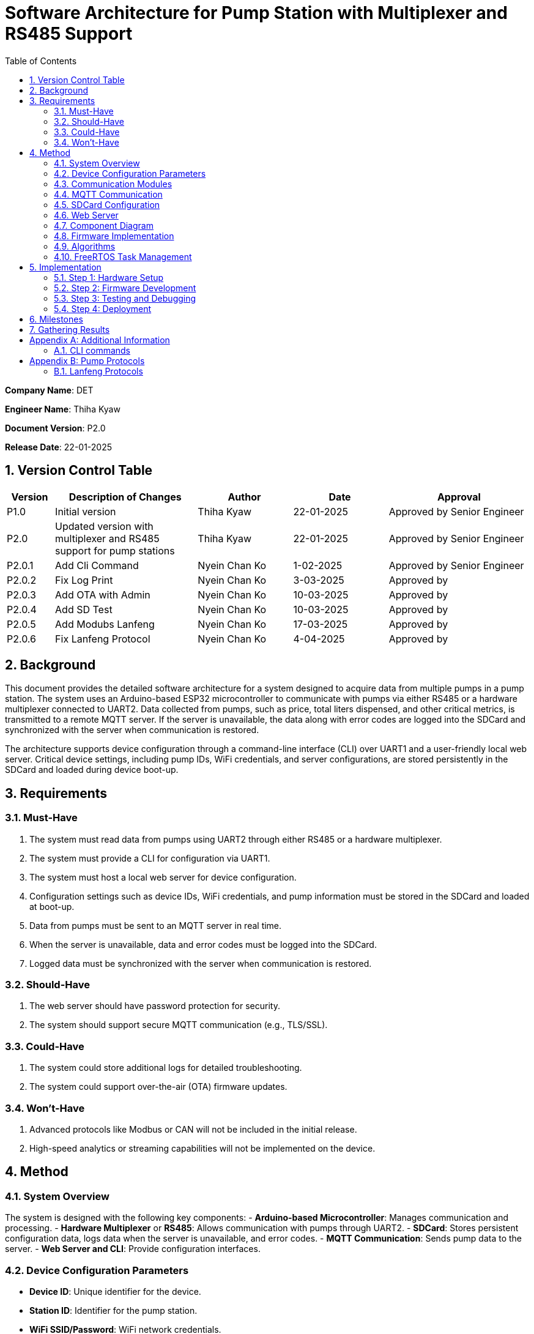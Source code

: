 = Software Architecture for Pump Station with Multiplexer and RS485 Support
:sectnums:
:toc:

[.text-center]
**Company Name**: DET  
[.text-center]
**Engineer Name**: Thiha Kyaw  
[.text-center]
**Document Version**: P2.0  
[.text-center]
**Release Date**: 22-01-2025  

== Version Control Table

[cols="1,3,2,2,3", options="header"]
|===
| Version | Description of Changes | Author | Date | Approval
| P1.0 | Initial version | Thiha Kyaw | 22-01-2025 | Approved by Senior Engineer
| P2.0 | Updated version with multiplexer and RS485 support for pump stations | Thiha Kyaw | 22-01-2025 | Approved by Senior Engineer
| P2.0.1 | Add Cli Command | Nyein Chan Ko | 1-02-2025 | Approved by Senior Engineer
| P2.0.2 | Fix Log Print  | Nyein Chan Ko | 3-03-2025 | Approved by 
| P2.0.3 | Add OTA with Admin | Nyein Chan Ko | 10-03-2025 | Approved by 
| P2.0.4 | Add SD Test | Nyein Chan Ko | 10-03-2025 | Approved by 
| P2.0.5 | Add Modubs Lanfeng | Nyein Chan Ko | 17-03-2025 | Approved by 
| P2.0.6 | Fix Lanfeng Protocol | Nyein Chan Ko | 4-04-2025 | Approved by 
|===


== Background

This document provides the detailed software architecture for a system designed to acquire data from multiple pumps in a pump station. The system uses an Arduino-based ESP32 microcontroller to communicate with pumps via either RS485 or a hardware multiplexer connected to UART2. Data collected from pumps, such as price, total liters dispensed, and other critical metrics, is transmitted to a remote MQTT server. If the server is unavailable, the data along with error codes are logged into the SDCard and synchronized with the server when communication is restored.

The architecture supports device configuration through a command-line interface (CLI) over UART1 and a user-friendly local web server. Critical device settings, including pump IDs, WiFi credentials, and server configurations, are stored persistently in the SDCard and loaded during device boot-up.

== Requirements

=== Must-Have
1. The system must read data from pumps using UART2 through either RS485 or a hardware multiplexer.
2. The system must provide a CLI for configuration via UART1.
3. The system must host a local web server for device configuration.
4. Configuration settings such as device IDs, WiFi credentials, and pump information must be stored in the SDCard and loaded at boot-up.
5. Data from pumps must be sent to an MQTT server in real time.
6. When the server is unavailable, data and error codes must be logged into the SDCard.
7. Logged data must be synchronized with the server when communication is restored.

=== Should-Have
1. The web server should have password protection for security.
2. The system should support secure MQTT communication (e.g., TLS/SSL).

=== Could-Have
1. The system could store additional logs for detailed troubleshooting.
2. The system could support over-the-air (OTA) firmware updates.

=== Won’t-Have
1. Advanced protocols like Modbus or CAN will not be included in the initial release.
2. High-speed analytics or streaming capabilities will not be implemented on the device.

== Method

=== System Overview
The system is designed with the following key components:
- **Arduino-based Microcontroller**: Manages communication and processing.
- **Hardware Multiplexer** or **RS485**: Allows communication with pumps through UART2.
- **SDCard**: Stores persistent configuration data, logs data when the server is unavailable, and error codes.
- **MQTT Communication**: Sends pump data to the server.
- **Web Server and CLI**: Provide configuration interfaces.

=== Device Configuration Parameters
- **Device ID**: Unique identifier for the device.
- **Station ID**: Identifier for the pump station.
- **WiFi SSID/Password**: WiFi network credentials.
- **MQTT Server IP/Port**: Server details for data transmission.
- **Pump Count/IDs**: Details of connected pumps.
- **Multiplexer Control Pins**: GPIO pin configuration for pump communication (if using Multiplexer).
- **RS485 Configuration**: Communication settings for RS485 (if used).
- **Debug Flags**: Enable/disable debugging.
- **Boot Counter**: Tracks device reboots.

=== Communication Modules
- **UART1 (CLI)**: Used for device configuration via a command-line interface.
- **UART2 (Multiplexer or RS485)**: Used for polling data from pumps via either the multiplexer or RS485, depending on the configuration.

=== MQTT Communication
- Sends pump data to the server in predefined data structure format.
- Ensures reliable delivery through retry mechanisms.

=== SDCard Configuration
- Persistent storage for all configuration settings.
- Logs data and error codes when the server is unavailable.
- Synchronizes logged data back to the server when communication is restored.

=== Web Server
- Hosts a user-friendly HTTP interface.
- Allows users to configure the device securely.

=== Component Diagram
[plantuml, esp32_diagram, png, align="center"]
----
@startuml
node "_ESP32_MCU" {
  component "MCU" as ESP32 #Gold
  component "Web Server" as WebServer
  component "WIFI" as wifi
}

cloud {
  component "Server" as server #LightSkyBlue
}

component "UART1 (CLI)" as UART1 #LightGreen
component "UART2 (RS232)" as UART2 #LightGreen
component "Multiplexer Control" as Multiplexer #LightBlue
component "SDCARD" as SDCARD #LightYellow
component "RS485/RS422" as RS485
component "PUMPs" as Pumps

wifi <.up-> server: "MQTT"
ESP32 <-up-> wifi
wifi <-left-> WebServer
ESP32 --> UART1
ESP32 --> UART2
ESP32 --> SDCARD : SPI
UART2 --> RS485
UART2 -down-> Multiplexer
Multiplexer -down-> Pumps
@enduml
----

=== Firmware Implementation

[plantuml, fw_flowchart, png]
----
@startuml

start

:Initialize ESP32 Hardware;
:Initialize FreeRTOS Scheduler;

:Read Configuration Data from SDCard;
if (Configuration Data Available?) then (Yes)
    :Load Configuration into System;
else (No)
    :Load Default Configuration;
endif

:Create Tasks:
- WiFi Task
- Web Server Task
- UART1 Task
- UART2 Task
- SPI Device Task
- SDCard Task;
:Start FreeRTOS Scheduler;

fork
:WiFi Task;
:Connect to WiFi Network;
:Establish MQTT Connection;
if (MQTT Connected?) then (Yes)
    :Synchronize with Server;
    :Transfer Logged Data from SDCard to Server;
else (No)
    :Log Error: \"Server Unavailable\";
endif
endfork

fork
:SDCard Task;
:Monitor Data to Log;
if (Server Unavailable?) then (Yes)
    :Log Data to SDCard;
    :Store Error Codes to SDCard;
else (No)
    :Sync Data Back to Server;
endif
endfork

fork
:Web Server Task;
:Listen for HTTP Requests;
if (Request for Configuration Data?) then (Yes)
    :Fetch Configuration from SDCard;
    :Send Configuration Data to Client;
else (No)
    :Process Other HTTP Requests;
endif
endfork

fork
:UART1 Task (CLI);
:Monitor Commands from CLI;
if (Configuration Change Command?) then (Yes)
    :Update Configuration in System;
    :Write Updated Configuration to SDCard;
else (No)
    :Route Command to Relevant Subsystem;
endif
endfork

fork
:UART2 Task;
if (Use RS485?) then (Yes)
    :Communicate with RS485 Devices;
else (No - Use Multiplexer)
    :Control PUMPs via Multiplexer;
endif
endfork

fork
:SPI Task;
:Monitor and Process SPI Devices;
:Read Data from SDCard, RFID, RS485;
:Send Data to Server or Log to SDCard;
endfork

while (Monitor Tasks?) is (True)
    if (Error Detected?) then (Yes)
        :Log Error to SDCard;
    else (No)
        :Continue Normal Operations;
    endif
endwhile

stop

@enduml
----
**Key Information**

1. **Configuration Settings:**
- Configuration data is read from the SDCard during the boot-up phase.
- If no configuration is available, default settings are loaded.
2. **Data Logging:**
- When the server is unavailable, logs (data and error codes) are stored on the SDCard.
3. **Data Sync:**
- When communication is restored, logged data is sent back to the server.
4. **CLI Configuration Update:**
- Commands from UART1 can update configuration settings, which are written back to the SDCard.
5. **Error Handling:**
- Errors are logged to the SDCard for debugging and tracking purposes.
6. **Task-Oriented Design:**
- Tasks like WiFi, SDCard, and SPI handle their specific roles independently, ensuring modularity and concurrency.

=== Algorithms
1. **Polling Algorithm**:
   - **Multiplexer Mode**:
     - Iterate over pumps connected via the multiplexer.
     - Select the appropriate pump by controlling GPIO pins.
     - Communicate with the selected pump via UART2 using RS232 commands.
     - Parse the received data and validate the response.
     - Log any errors to the SDCard.
   - **RS485 Mode**:
     - Send RS485 requests to all pumps or targeted devices based on the protocol.
     - Wait for pump responses and parse received data.
     - Log errors for timeouts or protocol violations to the SDCard.

2. **Publishing Algorithm**:
   - Aggregate collected data into a data structure.
   - Publish the data to the MQTT server.
   - If the MQTT server is unavailable, log the data into the SDCard for retry.

3. **Configuration Synchronization**:
   - During boot-up, load configuration from the SDCard.
   - Validate the configuration data for completeness and consistency.
   - Apply configuration to the system and write updates back to the SDCard if modified.

4. **Error Handling**:
   - Log errors, such as communication timeouts or invalid responses, to the SDCard.
   - Attempt retries for failed operations.
   - Notify the server of critical errors via MQTT when connectivity is restored.

5. **Data Recovery**:
   - On server reconnection, retrieve unsent data from the SDCard.
   - Synchronize the logged data with the server to ensure no loss of information.

=== FreeRTOS Task Management
- **WiFi Task**: Manages MQTT connection and reconnection logic.
- **Polling Task**:
  - Operates in either RS485 or multiplexer mode, depending on configuration.
  - Acquires pump data and hands it off for logging or publishing.
- **SDCard Task**: Handles configuration reads/writes and error logging.
- **Web Server Task**: Responds to HTTP requests for configuration changes.
- **CLI Task**: Processes UART1 commands for real-time configuration updates.

== Implementation

=== Step 1: Hardware Setup
1. Connect pumps to the multiplexer inputs.
2. Configure GPIO pins for multiplexer or connect RS485 hardware.
3. Connect the SDCard to the ESP32 via SPI.

=== Step 2: Firmware Development
1. Write code to initialize UART1, UART2, GPIO, and SPI.
2. Implement FreeRTOS tasks for WiFi, SDCard, CLI, and polling.

=== Step 3: Testing and Debugging
1. Verify UART and SPI communication.
2. Test MQTT data publishing and SDCard logging.

=== Step 4: Deployment
1. Flash the firmware onto the ESP32.
2. Deploy the system in a live pump station and monitor performance.

== Milestones

1. **Initial Setup**: Complete hardware connections and communication tests.
2. **Firmware Development**: Implement all modules and FreeRTOS tasks.
3. **MQTT Communication**: Test publishing and error handling.
4. **System Integration**: Combine all components and verify interactions.
5. **Deployment and Testing**: Install the system at a pump station and validate reliability.

== Gathering Results

1. **Functional Testing**: Verify data acquisition and publishing.
2. **Communication Testing**: Validate stability of RS485 and MQTT communication.
3. **Performance Metrics**: Measure response times for data polling and publishing.
4. **Usability Testing**: Evaluate the web interface and CLI for ease of use.
5. **Deployment Validation**: Assess real-world operation and collect stakeholder feedback.

[appendix]
== Additional Information
This appendix contains supplementary information.

=== CLI  commands
Details for Subsection A.1.
[cols="11*", options="header"]
|====================================================================================================================================================================================================================
| No | Description                  | Command   | Value1   | Value2     | Value3     | Value4     | Return Value                                                                   |            | Author | Approve By
| 1  | Device ID                    | devid     | <value>  | -          | -          | -          | value must be : fms%d%time% ...etc                                             |            | NCK    | THK       
| 2  | Version                      | v         | < >      |            | -          | -          | Return Value : FSM V 1.2 ... etc , <Read> mode                                 |            |        | THK       
|    |                              |           |          |            |            |            |                                                                                |            |        | THK       
| 3  | WiFi Scan                    | wifiscan  | -        | -          | -          | -          | Return Value : <ssid1><ssid2><ssid3> ...etc                                    |            |        | THK       
| 4  | WiFi Value                   | wifi      | <ssid>   | <password> |            |            | Return Value : <ok>                                                            |            |        | THK       
|    |                              | wifi      | <read>   | -          | -          | -          | ssid: <ssid>; password: <pass>                                                 |            |        | THK       
|    |                              |           |          |            |            |            |                                                                                |            |        | THK       
| 5  | Mqtt                         | mqtt      | <host>   | <port>     | <username> | <password> | Return Value : <ok>                                                            |            |        | THK       
| 6  |                              | mqtt      | <read>   | -          | -          | -          | <host><port><username><password>                                               |            |        | THK       
| 7  | MqttTopic                    | mqtttopic | <read>   | -          | -          | -          | Return Value : <all topic return> [detpos/route][2][3]... etc                  |            |        | THK       
|    |                              |           |          |            |            |            |                                                                                |            |        | THK       
| 8  | From Sd Card                 | sd        | <read>   | -          | -          | -          | Read All Setting Value Form SD Card and Save to the Flash Storage              |            |        | THK       
| 9  |                              | sd        | <write>  | <all>      | -          | -          | Write All Setting Value to SD Card                                             |            |        | THK       
|    |                              |           |          |            |            |            |                                                                                |            |        | THK       
| 10 | Fuel Nozzel Count            | nozc      | <value>  |            |            |            | value : 1,2,3,4,6 ...etc                                                       |            |        | THK       
| 11 | Fuel Nozzel ID               | nozid     | <value1> | <value2>   | <value3>   | <value4>   | <nozzel id change done> id:1,2,3,4,5 ... etc                                   |            |        | THK       
|    |                              |           |          |            |            |            |                                                                                |            |        | THK       
| 12 | Fuel Station ID              | statid    | <value>  | -          | -          | -          | value: 01,02,03,04,05 ... etc                                                  |            |        | THK       
|    |                              |           |          |            |            |            |                                                                                |            |        | THK       
| 13 | Show All CMD                 | help      | -        | -          | -          | -          | Show All Command List read mode                                                |            |        | THK       
| 14 | Show All log                 | syslog    | <read>   | -          | -          | -          | Return Value : <bootcount><mqttreconnectcount><errostate>... etc               |            |        | THK       
| 15 | log download File to Sd Card | syslog    | <write>  | -          | -          | -          | download & generate log file to sd, log%time%.txt                              |            |        | THK       
| 16 | Select download type         | fstype    | <value>  | -          | -          | -          | Select File System Type 0: Flash Storage, 1: SD card, Default : 1 : SD card    | Optional   |        | THK       
|    | Debug mode                   |           |          |            |            |            | enable printf to UART1                                                         |            |        | THK       
|    | Protocol Settings            |           |          |            |            |            | Which pump                                                                     |            |        | THK       
|    |                              |           |          |            |            |            |                                                                                |            |        |           
| 17 | Read All Setting Value       | sys       | <read>   | -          | -          | -          | Return Value : Type : Json Format {"ssid";" " ,"password : " ","host": " "...} | For PyQTui |        |           
|====================================================================================================================================================================================================================

[appendix]
== Pump Protocols
=== Lanfeng Protocols

    - Using Modbus Communication , Controll Pump, Preset Amount, Price,
    to fill
Details for Subsection B.1.

    Lanfeng Protocols , modbus protocol 
